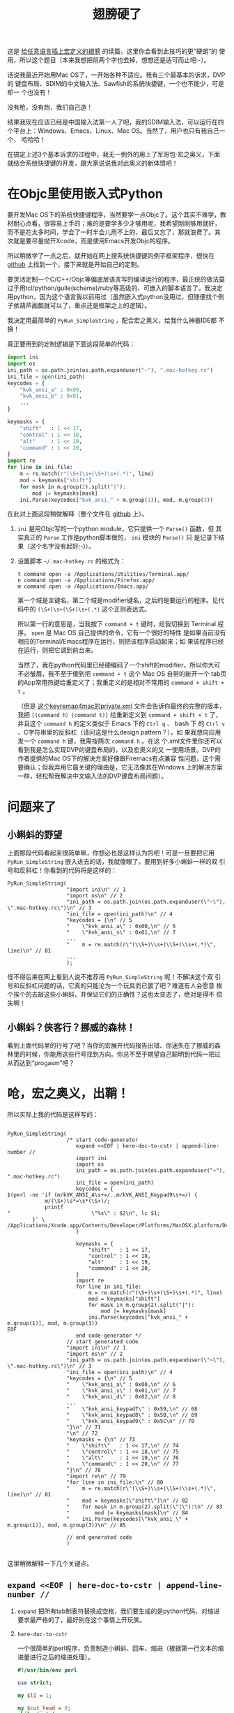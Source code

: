 #+title: 翅膀硬了
# bhj-tags: macro programming mac

这是 [[../../03/09/bhj-do-codegen.org][给任意语言插上宏定义的翅膀]] 的续篇，这里你会看到此技巧的更“硬朗”的
使用，所以这个题目（本来我想把前两个字也去掉，想想还是适可而止吧:-）。

话说我最近开始用Mac OS了，一开始各种不适应。我有三个最基本的诉求，DVP的
键盘布局、SDIM的中文输入法、Sawfish的系统快捷键，一个也不能少，可是却一
个也没有！

没有枪，没有炮，我们自己造！

结果我现在应该已经是中国输入法第一人了吧，我的SDIM输入法，可以运行在四
个平台上：Windows、Emacs、Linux、Mac OS。当然了，用户也只有我自己一个，
哈哈哈！

在搞定上述3个基本诉求的过程中，我无一例外的用上了军哥包·宏之奥义，下面
就结合系统快捷键的开发，跟大家说说我对此奥义的新体悟吧！

* 在Objc里使用嵌入式Python

要开发Mac OS下的系统快捷键程序，当然要学一点Objc了。这个其实不难学，教
材耐心点看，很容易上手的；难的是要学多少才够用呢，我希望刚刚够用就好，
而不是花太多时间，学会了一时半会儿用不上的，最后又忘了，那就浪费了。其
次就是要尽量抛开Xcode，而是使用Emacs开发Objc的程序。

所以稍微学了一点之后，就开始在网上搜系统快捷键的例子框架程序，很快在
[[https://github.com/davedelong/DDHotKey][github]] 上找到一个，接下来就是开始自己的定制。

要灵活定制一个C/C++/Objc等偏底层语言写的编译运行的程序，最正统的做法莫
过于用tcl/python/guile(scheme)/ruby等高级的、可嵌入的脚本语言了。我决定
用python，因为这个语言我以前用过（虽然嵌入式python没用过，但随便找个例
子依葫芦画瓢就可以了，重点还是框架之上的逻辑）。

我决定用最简单的 =PyRun_SimpleString= ，配合宏之奥义，给我什么神器IDE都
不换！

真正要用到的定制逻辑是下面这段简单的代码：

#+BEGIN_SRC python
import ini
import os
ini_path = os.path.join(os.path.expanduser("~"), ".mac-hotkey.rc")
ini_file = open(ini_path)
keycodes = {
    "kvk_ansi_a" : 0x00,
    "kvk_ansi_b" : 0x01,
    ...
}

keymasks = {
    "shift"   : 1 << 17,
    "control" : 1 << 18,
    "alt"     : 1 << 19,
    "command" : 1 << 20,
}
import re
for line in ini_file:
    m = re.match(r"(\S+)\s+(\S+)\s+(.*)", line)
    mod = keymasks["shift"]
    for mask in m.group(2).split("|"):
        mod |= keymasks[mask]
    ini.Parse(keycodes["kvk_ansi_" + m.group(1)], mod, m.group(3))
#+END_SRC

在此对上面这段稍做解释（整个文件在 [[https://github.com/baohaojun/DDHotKey/raw/master/DDHotKeyAppDelegate.m][github]] 上）。

1. ~ini~ 是用Objc写的一个python module，它只提供一个 =Parse()= 函数，但
   其实真正的 ~Parse~ 工作是python脚本做的， ~ini~ 模块的 ~Parse()~ 只
   是记录下结果（这个名字没有起好:-)）。

2. 设置脚本 =~/.mac-hotkey.rc= 的格式为：

   #+BEGIN_EXAMPLE
   t command open -a /Applications/Utilities/Terminal.app/
   n command open -a /Applications/Firefox.app/
   m command open -a /Applications/Emacs.app/
   #+END_EXAMPLE
   
   第一个域是主键名，第二个域是modifier键名，之后的是要运行的程序。见代
   码中的 =(\S+)\s+(\S+)\s+(.*)= 这个正则表达式。

   所以第一行的意思是，当我按下 =command + t= 键时，给我切换到
   Terminal 程序。 =open= 是 Mac OS 自己提供的命令，它有一个很好的特性
   是如果当前没有相应的Terminal/Emacs程序在运行，则把该程序启动起来；如
   果该程序已经在运行，则把它调到前台来。

   当然了，我在python代码里已经硬编码了一个shift的modifier，所以你大可
   不必皱眉，我不至于傻到把 =command + t= 这个 Mac OS 自带的新开一个
   tab页的App常用热键给重定义了；我重定义的是相对不常用的
   =command + shift + t= 。

   （但是 [[http://github.com/baohaojun/windows-config/raw/master/doc/keyremap4macbook-dvp.xml][这个keyremap4mac的private.xml]] 文件会告诉你最终的完整的版本，
   我把 =[(command h）(command t)]= 给重新定义到 =command + shift + t=
   了，并且这个 =command h= 的定义类似于 Emacs 下的 =Ctrl q= 、 bash 下
   的 =Ctrl v= 、C字符串里的反斜杠（请问这是什么design pattern？），如
   果我想向应用发一个 =command h= 键，我需按两次 =command h= 。在这
   个.xml文件里你还可以看到我是怎么实现DVP的键盘布局的，以及宏奥义的又
   一使用场景。DVP的作者提供的Mac OS下的解决方案好像跟Firemacs有点兼容
   性问题，这个需要确认；但我弃用它最关键的理由是，它无法像其在Windows
   上的解决方案一样，轻松帮我解决中文输入法的DVP键盘布局问题）。

* 问题来了

** 小蝌蚪的野望

上面那段代码看起来很简单嘛，你想必也是这样认为的吧！可是一旦要把它用
=PyRun_SimpleString= 嵌入进去的话，我就傻眼了，要用到好多小蝌蚪一样的双
引号和反斜杠！你看到的代码将是这样的：

#+BEGIN_SRC objc
    PyRun_SimpleString(
                       "import ini\n" // 1
                       "import os\n" // 2
                       "ini_path = os.path.join(os.path.expanduser(\"~\"), \".mac-hotkey.rc\")\n" // 3
                       "ini_file = open(ini_path)\n" // 4
                       "keycodes = {\n" // 5
                       "    \"kvk_ansi_a\" : 0x00,\n" // 6
                       "    \"kvk_ansi_s\" : 0x01,\n" // 7
                       ...
                       "    m = re.match(r\"(\\S+)\\s+(\\S+)\\s+(.*)\", line)\n" // 81
                       ...
                       );
#+END_SRC

怪不得后来在网上看到人说不推荐用 =PyRun_SimpleString= 呢！不解决这个双
引号和反斜杠问题的话，它真的只能沦为一个玩具而已罢了吧？难道有人会愿意
挨个挨个的去敲这些小蝌蚪，并保证它们的正确性？这也太变态了，绝对是得不
偿失啊！

** 小蝌蚪？侠客行？挪威的森林！

看到上面代码里的行号了吧？当你的宏展开代码报告出错、你迷失在了挪威的森
林里的时候，你能用这些行号找到方向。你总不至于期望自己聪明到代码一把过
从而达到“progasm”吧？

* 呛，宏之奥义，出鞘！

所以实际上我的代码是这样写的：

#+BEGIN_SRC objc

PyRun_SimpleString(
                   /* start code-generator 
                      expand <<EOF | here-doc-to-cstr | append-line-number //
                      import ini
                      import os
                      ini_path = os.path.join(os.path.expanduser("~"), ".mac-hotkey.rc")
                      ini_file = open(ini_path)
                      keycodes = {
$(perl -ne 'if (m/kVK_ANSI_A\s+=/..m/kVK_ANSI_Keypad9\s+=/) {
            m/(\S+)\s*=\s*(\S+)/;
            printf 
"                          \"%s\" : $2\n", lc $1;
        }' \
/Applications/Xcode.app/Contents/Developer/Platforms/MacOSX.platform/Developer/SDKs/MacOSX10.7.sdk/System/Library/Frameworks/Carbon.framework/Versions/A/Frameworks/HIToolbox.framework/Versions/A/Headers/Events.h)
                      }

                      keymasks = {
                          "shift"   : 1 << 17,
                          "control" : 1 << 18,
                          "alt"     : 1 << 19,
                          "command" : 1 << 20,
                      }
                      import re
                      for line in ini_file:
                          m = re.match(r"(\S+)\s+(\S+)\s+(.*)", line)
                          mod = keymasks["shift"]
                          for mask in m.group(2).split("|"):
                              mod |= keymasks[mask]
                          ini.Parse(keycodes["kvk_ansi_" + m.group(1)], mod, m.group(3))
EOF
                      end code-generator */
                   // start generated code
                   "import ini\n" // 1
                   "import os\n" // 2
                   "ini_path = os.path.join(os.path.expanduser(\"~\"), \".mac-hotkey.rc\")\n" // 3
                   "ini_file = open(ini_path)\n" // 4
                   "keycodes = {\n" // 5
                   "    \"kvk_ansi_a\" : 0x00,\n" // 6
                   "    \"kvk_ansi_s\" : 0x01,\n" // 7
                   "    \"kvk_ansi_d\" : 0x02,\n" // 8
                   ...
                   "    \"kvk_ansi_keypad7\" : 0x59,\n" // 68
                   "    \"kvk_ansi_keypad8\" : 0x5B,\n" // 69
                   "    \"kvk_ansi_keypad9\" : 0x5C\n" // 70
                   "}\n" // 71
                   "\n" // 72
                   "keymasks = {\n" // 73
                   "    \"shift\"   : 1 << 17,\n" // 74
                   "    \"control\" : 1 << 18,\n" // 75
                   "    \"alt\"     : 1 << 19,\n" // 76
                   "    \"command\" : 1 << 20,\n" // 77
                   "}\n" // 78
                   "import re\n" // 79
                   "for line in ini_file:\n" // 80
                   "    m = re.match(r\"(\\S+)\\s+(\\S+)\\s+(.*)\", line)\n" // 81
                   "    mod = keymasks[\"shift\"]\n" // 82
                   "    for mask in m.group(2).split(\"|\"):\n" // 83
                   "        mod |= keymasks[mask]\n" // 84
                   "    ini.Parse(keycodes[\"kvk_ansi_\" + m.group(1)], mod, m.group(3))\n" // 85

                   // end generated code
                   )

#+END_SRC

这里稍微解释一下几个关键点。

** =expand <<EOF | here-doc-to-cstr | append-line-number //=

1. =expand= 把所有tab制表符替换成空格，我们要生成的是python代码，对缩进
   要求最严格的了，最好别在这个事情上开玩笑。

2. =here-doc-to-cstr=
   
   一个很简单的perl程序，负责制造小蝌蚪、回车、缩进（根据第一行文本的缩
   进量进行之后的缩进处理）。
   
   #+BEGIN_SRC perl
   #!/usr/bin/env perl
   
   use strict;
   
   my $l1 = 1;
   
   my $cut_head = 0;
   while (<>) {
       if ($l1 == 1) {
           m/^(\s*)/;
           $cut_head = length $1;
           $l1 = 0;
       }
   
       if (substr($_, 0, $cut_head) =~ /^\s+$/) {
           $_ = substr($_, $cut_head);
       } else {
           $_ =~ s/^\s+//;
       }
       chomp;
       s/([\\"])/\\$1/g;
       printf '"%s\n"' . "\n", $_;
   }
   #+END_SRC

3. =append-line-number //=
   
   我在xcode下debug这些代码的时候，会在log里看到python报错，所以我马上
   意识到应该给生成的代码加上行号， =//= 参数表示这些行号应该写成Objc的
   注释里。

   这也是一个很简单的perl程序：

   #+BEGIN_SRC perl
   #!/usr/bin/env perl
   
   while (<STDIN>) {
       chomp;
       if (@ARGV) {
           printf "%s %s %d\n", $_, join(" ", @ARGV), $.;
       } else {
           printf "%s %d\n", $_, $.;
       }
   }
   #+END_SRC
   
   
** perl层的盗梦空间

#+BEGIN_SRC sh
$(perl -ne 'if (m/kVK_ANSI_A\s+=/..m/kVK_ANSI_Keypad9\s+=/) {
                m/(\S+)\s*=\s*(\S+)/;
                printf 
"                              \"%s\" : $2\n", lc $1;
            }' \
/Applications/Xcode.app/Contents/Developer/Platforms/MacOSX.platform/Developer/SDKs/MacOSX10.7.sdk/System/Library/Frameworks/Carbon.framework/Versions/A/Frameworks/HIToolbox.framework/Versions/A/Headers/Events.h)
#+END_SRC

最后，要对每个主按键都生成一个keycodes dict项，这个工作我们嵌入到perl层
去实现，也就是上面的这段代码。这种感觉是不是有点像盗梦空间？还是说像那
首叫“洋葱”的歌？一层一层一层...

* 结论

在一个自己相对还不是很熟的领域（Objc编程）里，把自己熟悉的技能用到极致，
从而快速、轻松的解决问题。

还是说你愿意把自己以前熟悉的全部抛弃，再把Objc学到足够熟，然后纯用它来
解决问题？

我已经做出了选择，你感受一下:-)
